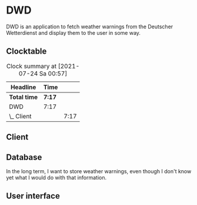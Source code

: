 # -*- mode: org; fill-column: 78; -*-
# Time-stamp: <2021-07-24 00:57:48 krylon>
#
#+TAGS: optimize(o) refactor(r) bug(b) feature(f) architecture(a)
#+TAGS: web(w) database(d) javascript(j)
#+TODO: TODO(t) IMPLEMENT(i) TEST(e) RESEARCH(r) | DONE(d)
#+TODO: MEDITATE(m) PLANNING(p) REFINE(n) | FAILED(f) CANCELLED(c) SUSPENDED(s)
#+PRIORITIES: A G D

* DWD
  DWD is an application to fetch weather warnings from the Deutscher
  Wetterdienst and display them to the user in some way.
** Clocktable
   #+BEGIN: clocktable :scope file :maxlevel 20
   #+CAPTION: Clock summary at [2021-07-24 Sa 00:57]
   | Headline     | Time   |      |
   |--------------+--------+------|
   | *Total time* | *7:17* |      |
   |--------------+--------+------|
   | DWD          | 7:17   |      |
   | \_  Client   |        | 7:17 |
   #+END:
** Client
   :LOGBOOK:
   CLOCK: [2021-07-23 Fr 17:40]--[2021-07-24 Sa 00:57] =>  7:17
   :END:
   
** Database
   In the long term, I want to store weather warnings, even though I don't
   know yet what I would do with that information.
** User interface

